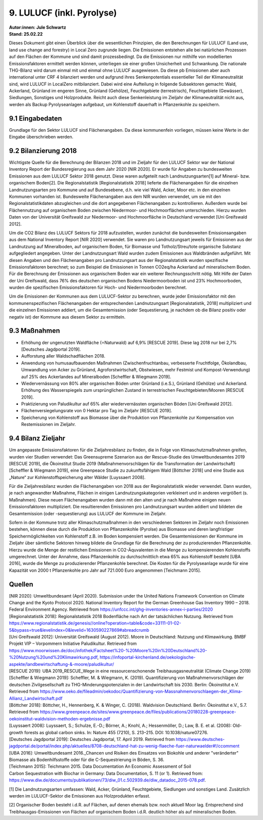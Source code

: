 9. LULUCF (inkl. Pyrolyse)
==========================
| **Autor:innen: Jule Schwartz**
| **Stand: 25.02.22**

Dieses Dokument gibt einen Überblick über die wesentlichen Prinzipien, die den Berechnungen für LULUCF (Land use, land use change and forestry) in Local Zero zugrunde liegen. Die Emissionen entstehen alle bei natürlichen Prozessen auf den Flächen der Kommune und sind damit prozessbedingt. Da die Emissionen nur mithilfe von modellierten Emissionsfaktoren ermittelt werden können, unterliegen sie einer großen Unsicherheit und Schwankung. Die nationale THG-Bilanz wird darum einmal mit und einmal ohne LULUCF ausgewiesen. Da diese pb Emissionen aber auch international unter CRF 4 bilanziert werden und aufgrund ihres Senkenpotentials essentieller Teil der Klimaneutralität sind, wird LULUCF in LocalZero mitbilanziert. Dabei wird eine Aufteilung in folgende Subsektoren gemacht: Wald, Ackerland, Grünland im engeren Sinne, Grünland (Gehölze), Feuchtgebiete (terrestrisch), Feuchtgebiete (Gewässer), Siedlungen, Sonstiges und Holzprodukte. Reicht auch diese Senkenleistung im Zieljahr der Klimaneutralität nicht aus, werden als Backup Pyrolyseanlagen aufgebaut, um Kohlenstoff dauerhaft in Pflanzenkohle zu speichern.

9.1 Eingabedaten
-----------------
Grundlage für den Sektor LULUCF sind Flächenangaben. Da diese kommunenfein vorliegen, müssen keine Werte in der Eingabe überschrieben werden.

9.2 Bilanzierung 2018
---------------------
Wichtigste Quelle für die Berechnung der Bilanzen 2018 und im Zieljahr für den LULUCF Sektor war der National Inventory Report der Bundesregierung aus dem Jahr 2020 [NIR 2020]. Er wurde für Angaben zu bundesweiten Emissionen aus dem LULUCF Sektor 2018 genutzt. Diese waren aufgeteilt nach Landnutzungsarten[1] auf Mineral- bzw. organischem Boden[2]. Die Regionalstatistik [Regionalstatistik 2018] lieferte die Flächenangaben für die einzelnen Landnutzungsarten pro Kommune und auf Bundesebene, d.h. wie viel Wald, Acker, Moor etc. in den einzelnen Kommunen vorhanden ist. Bundesweite Flächenangaben aus dem NIR wurden verwendet, um sie mit den Regionalstatistikdaten abzugleichen und die dort angegebenen Flächenangaben zu kontrollieren. Außerdem wurde bei Flächennutzung auf organischem Boden zwischen Niedermoor- und Hochmoorflächen unterschieden. Hierzu wurden Daten von der Universität Greifswald zur Niedermoor- und Hochmoorfläche in Deutschland verwendet [Uni Greifswald 2012].

Um die CO2 Bilanz des LULUCF Sektors für 2018 aufzustellen, wurden zunächst die bundesweiten Emissionsangaben aus dem National Inventory Report [NIR 2020] verwendet. Sie waren pro Landnutzungsart jeweils für Emissionen aus der Landnutzung auf Mineralboden, auf organischem Boden, für Biomasse und Totholz/Streu/tote organische Substanz aufgegliedert angegeben. Unter der Landnutzungsart Wald wurden zudem Emissionen aus Waldbränden aufgeführt. Mit diesen Angaben und den Flächenangaben pro Landnutzungsart aus der Regionalstatistik wurden spezifische Emissionsfaktoren berechnet; so zum Beispiel die Emissionen in Tonnen CO2eq/ha Ackerland auf mineralischem Boden. Für die Berechnung der Emissionen aus organischem Boden war ein weiterer Rechnungsschritt nötig. Mit Hilfe der Daten der Uni Greifswald, dass 76% des deutschen organischen Bodens Niedermoorboden ist und 23% Hochmoorboden, wurden die spezifischen Emissionsfaktoren für Hoch- und Niedermoorboden berechnet.

Um die Emissionen der Kommunen aus dem LULUCF-Sektor zu berechnen, wurde jeder Emissionsfaktor mit den kommunenspezifischen Flächenangaben der entsprechenden Landnutzungsart [Regionalstatistik, 2018] multipliziert und die einzelnen Emissionen addiert, um die Gesamtemission (oder Sequestierung, je nachdem ob die Bilanz positiv oder negativ ist) der Kommune aus diesem Sektor zu ermitteln.


9.3 Maßnahmen
-------------
* Erhöhung der ungenutzten Waldfläche (=Naturwald) auf 6,9% [RESCUE 2019]. Diese lag 2018 nur bei 2,7% [Deutsches Jagdportal 2019].

* Aufforstung aller Waldschadflächen 2018.

* Anwendung von humusaufbauenden Maßnahmen (Zwischenfruchtanbau, verbesserte Fruchtfolge, Ökolandbau, Umwandlung von Acker zu Grünland, Agroforstwirtschaft, Obstwiesen, mehr Festmist und Kompost-Verwendung) auf 25% des Ackerlandes auf Mineralboden [Scheffler & Wiegmann 2019].

* Wiedervernässung von 80% aller organischen Böden unter Grünland (i.e.S.), Grünland (Gehölze) und Ackerland. Erhöhung des Wasserspiegels zum ursprünglichen Zustand in terrestrischen Feuchtgebieten/Mooren [RESCUE 2019].

* Praktizierung von Paludikultur auf 65% aller wiedervernässten organischen Böden [Uni Greifswald 2012].

* Flächenversiegelungsrate von 0 Hektar pro Tag im Zieljahr [RESCUE 2019].

* Speicherung von Kohlenstoff aus Biomasse über die Produktion von Pflanzenkohle zur Kompensation von Restemissionen im Zieljahr.


9.4 Bilanz Zieljahr
--------------------


Um angepasste Emissionsfaktoren für die Zieljahresbilanz zu finden, die in Folge von Klimaschutzmaßnahmen greifen, wurden vier Studien verwendet: Das Greensupreme Szenarion aus der Rescue-Studie des Umweltbundesamtes 2019 [RESCUE 2019], die Ökoinstitut Studie 2019 (Maßnahmenvorschlägen für die Transformation der Landwirtschaft) [Scheffler & Wiegmann 2019], eine Greenpeace Studie zu zukunftsfähigem Wald [Böttcher 2018] und eine Studie aus „Nature“ zur Kohlenstoffspeicherung alter Wälder [Luyssaert 2008].

Für die Zieljahresbilanz wurden die Flächenangaben von 2018 aus der Regionalstatistik wieder verwendet. Dann wurden, je nach angewandter Maßnahme, Flächen in einigen Landnutzungskategorien verkleinert und in anderen vergrößert (s. Maßnahmen). Diese neuen Flächenangaben wurden dann mit den alten und je nach Maßnahme einigen neuen Emissionsfaktoren multipliziert. Die resultierenden Emissionen pro Landnutzungsart wurden addiert und bildeten die Gesamtemission (oder -sequestierung) aus LULUCF der Kommune im Zieljahr.

Sofern in der Kommune trotz aller Klimaschutzmaßnahmen in den verschiedenen Sektoren im Zieljahr noch Emissionen bestehen, können diese durch die Produktion von Pflanzenkohle (Pyrolse) aus Biomasse und deren langfristiger Speichermöglichkeiten von Kohlenstoff z.B. im Boden kompensiert werden. Die Gesamtemissionen der Kommune im Zieljahr über sämtliche Sektoren hinweg bildete die Grundlage für die Berechnung der zu produzierenden Pflanzenkohle. Hierzu wurde die Menge der restlichen Emissionen in CO2-Äquvalenten in die Menge zu kompensierenden Kohlenstoffs umgerechnet. Unter der Annahme, dass Pflanzenkohle zu durchschnittlich etwa 65% aus Kohlenstoff besteht [UBA 2016], wurde die Menge zu produzierender Pflanzenkohle berechnet. Die Kosten für die Pyrolyseanlage wurde für eine Kapazität von 2000 t Pflanzenkohle pro Jahr auf 721.000 Euro angenommen [Teichmann 2015].


Quellen
-------
| [NIR 2020]: Umweltbundesamt (April 2020). Submission under the United Nations Framework Convention on Climate Change and the Kyoto Protocol 2020. National Inventory Report for the German Greenhouse Gas Inventory 1990 – 2018. Federal Environment Agency. Retrieved from https://unfccc.int/ghg-inventories-annex-i-parties/2020

| [Regionalstatistik 2018]: Regionalstatistik 2018 Bodenfläche nach Art der tatsächlichen Nutzung. Retrieved from https://www.regionalstatistik.de/genesis//online?operation=table&code=33111-01-02-5&bypass=true&levelindex=0&levelid=1630590227869#abreadcrumb

| [Uni Greifswald 2012]: Universität Greifswald (August 2012). Moore in Deutschland: Nutzung und Klimawirkung. BMBF Projekt VIP – Vorpommern Initiative Paludikultur. Retrieved from https://www.moorwissen.de/doc/infothek/Factsheet%20-%20Moore%20in%20Deutschland%20-%20Nutzung%20und%20Klimawirkung.pdf, https://infoportal-kirchenland.de/oekologische-aspekte/landbewirtschaftung-&-moore/paludikultur/

| [RESCUE 2019]: UBA 2019_RESCUE_Wege in eine ressourcenschonende Treibhausgasneutralität (Climate Change 2019)

| [Scheffler & Wiegmann 2019]: Scheffler, M. & Wiegmann, K. (2019). Quantifizierung von Maßnahmenvorschlägen der deutschen Zivilgesellschaft zu THG-Minderungspotenzialen in der Landwirtschaft bis 2030. Berlin: Ökoinstitut e.V. Retrieved from https://www.oeko.de/fileadmin/oekodoc/Quantifizierung-von-Massnahmenvorschlaegen-der_Klima-Allianz_Landwirtschaft.pdf

| [Böttcher 2018]: Böttcher, H., Hennenberg, K. & Winger, C. (2018). Waldvision Deutschland. Berlin: Ökoinstitut e.V., S.7. Retrieved from https://www.greenpeace.de/sites/www.greenpeace.de/files/publications/20180228-greenpeace-oekoinstitut-waldvision-methoden-ergebnisse.pdf

| [Luyssaert 2008]: Luyssaert, S.; Schulze, E.-D.; Börner, A.; Knohl, A.; Hessenmöller, D.; Law, B. E. et al. (2008): Old-growth forests as global carbon sinks. In: Nature 455 (7210), S. 213–215. DOI: 10.1038/nature07276.

| [Deutsches Jagdportal 2019]: Deutsches Jagdportal, 17. April 2019. Retrieved from https://www.deutsches-jagdportal.de/portal/index.php/aktuelles/8708-deutschland-hat-zu-wenig-flaeche-fuer-naturwaelder#!/ccomment

| [UBA 2016]: Umweltbundesamt 2016._Chancen und Risiken des Einsatzes von Biokohle und anderer "veränderter" Biomasse als Bodenhilfsstoffe oder für die C-Sequestrierung in Böden, S. 36.

| [Teichmann 2015]: Teichmann 2015. Data Documentation An Economic Assessment of Soil

| Carbon Sequestration with Biochar in Germany: Data Documentation, S. 11 (or 1). Retrieved from: https://www.diw.de/documents/publikationen/73/diw_01.c.502939.de/diw_datadoc_2015-078.pdf.







[1] Die Landnutzungsarten umfassen: Wald, Acker, Grünland, Feuchtgebiete, Siedlungen und sonstiges Land. Zusätzlich werden im LULUCF-Sektor die Emissionen aus Holzprodukten erfasst.

[2] Organischer Boden besteht i.d.R. auf Flächen, auf denen ehemals bzw. noch aktuell Moor lag. Entsprechend sind Treibhausgas-Emissionen von Flächen auf organischem Boden i.d.R. deutlich höher als auf mineralischen Boden.




